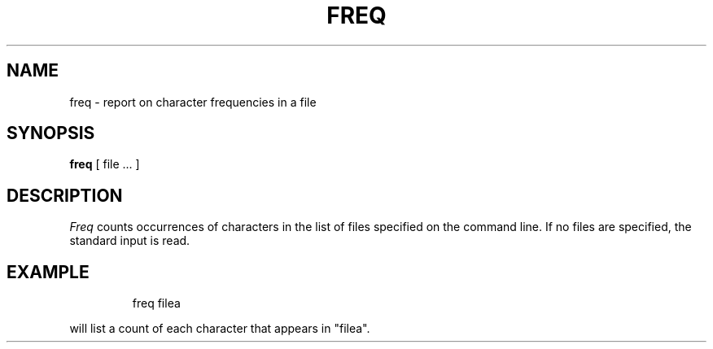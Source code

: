'\"macro stdmacro
.TH FREQ 1
.SH NAME
freq \- report on character frequencies in a file
.SH SYNOPSIS
.B freq
[ file ... ]
.SH DESCRIPTION
.I Freq\^
counts occurrences of characters in the list of files specified on the
command line.
If no files are specified, the standard input is read.
.SH EXAMPLE
.IP
freq filea
.PP
will list a count of each character that appears in "filea".
.\"	@(#)freq.1	5.1 of 11/16/83

